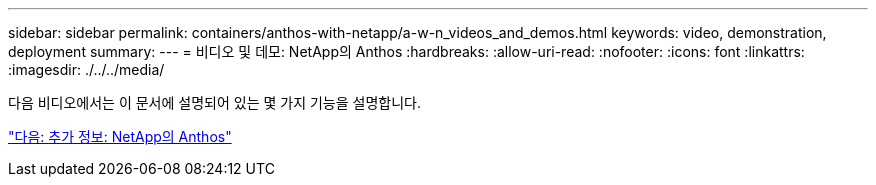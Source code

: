 ---
sidebar: sidebar 
permalink: containers/anthos-with-netapp/a-w-n_videos_and_demos.html 
keywords: video, demonstration, deployment 
summary:  
---
= 비디오 및 데모: NetApp의 Anthos
:hardbreaks:
:allow-uri-read: 
:nofooter: 
:icons: font
:linkattrs: 
:imagesdir: ./../../media/


다음 비디오에서는 이 문서에 설명되어 있는 몇 가지 기능을 설명합니다.

link:a-w-n_additional_information.html["다음: 추가 정보: NetApp의 Anthos"]

